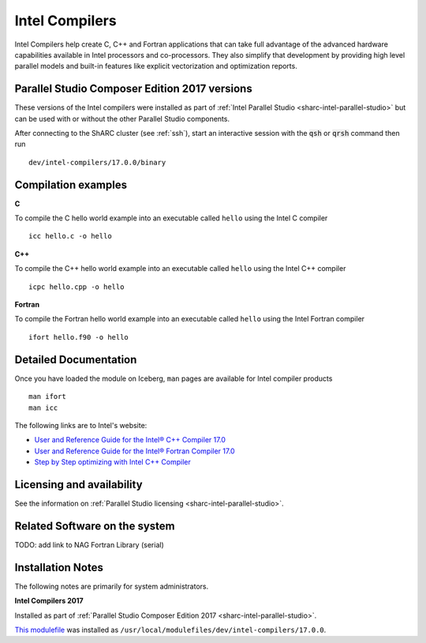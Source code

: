 .. _sharc-intel-compilers:

Intel Compilers
===============

Intel Compilers help create C, C++ and Fortran applications that can take full advantage of the advanced hardware capabilities available in Intel processors and co-processors. They also simplify that development by providing high level parallel models and built-in features like explicit vectorization and optimization reports.

Parallel Studio Composer Edition 2017 versions
----------------------------------------------

These versions of the Intel compilers were installed as part of :ref:`Intel Parallel Studio <sharc-intel-parallel-studio>` but can be used with or without the other Parallel Studio components.

After connecting to the ShARC cluster (see :ref:`ssh`),  start an interactive session with the :code:`qsh` or :code:`qrsh` command then run ::

    dev/intel-compilers/17.0.0/binary

Compilation examples
--------------------
**C**

To compile the C hello world example into an executable called ``hello`` using the Intel C compiler ::

    icc hello.c -o hello

**C++**

To compile the C++ hello world example into an executable called ``hello`` using the Intel C++ compiler ::

      icpc hello.cpp -o hello

**Fortran**

To compile the Fortran hello world example into an executable called ``hello`` using the Intel Fortran compiler ::

      ifort hello.f90 -o hello

Detailed Documentation
----------------------
Once you have loaded the module on Iceberg, ``man`` pages are available for Intel compiler products ::

    man ifort
    man icc

The following links are to Intel's website:

* `User and Reference Guide for the Intel® C++ Compiler 17.0 <https://software.intel.com/en-us/intel-cplusplus-compiler-17.0-user-and-reference-guide-intel-system-studio-2017>`_
* `User and Reference Guide for the Intel® Fortran Compiler 17.0 <https://software.intel.com/en-us/intel-fortran-compiler-17.0-user-and-reference-guide>`_
* `Step by Step optimizing with Intel C++ Compiler <https://software.intel.com/en-us/articles/step-by-step-optimizing-with-intel-c-compiler>`_

Licensing and availability
--------------------------

See the information on :ref:`Parallel Studio licensing <sharc-intel-parallel-studio>`.

Related Software on the system
------------------------------

TODO: add link to NAG Fortran Library (serial)

Installation Notes
------------------

The following notes are primarily for system administrators.

**Intel Compilers 2017**

Installed as part of :ref:`Parallel Studio Composer Edition 2017 <sharc-intel-parallel-studio>`.

`This modulefile <https://github.com/rcgsheffield/sheffield_hpc/tree/master/sharc/software/modulefiles/dev/intel-compilers/17.0.0>`__ was installed as ``/usr/local/modulefiles/dev/intel-compilers/17.0.0``.
